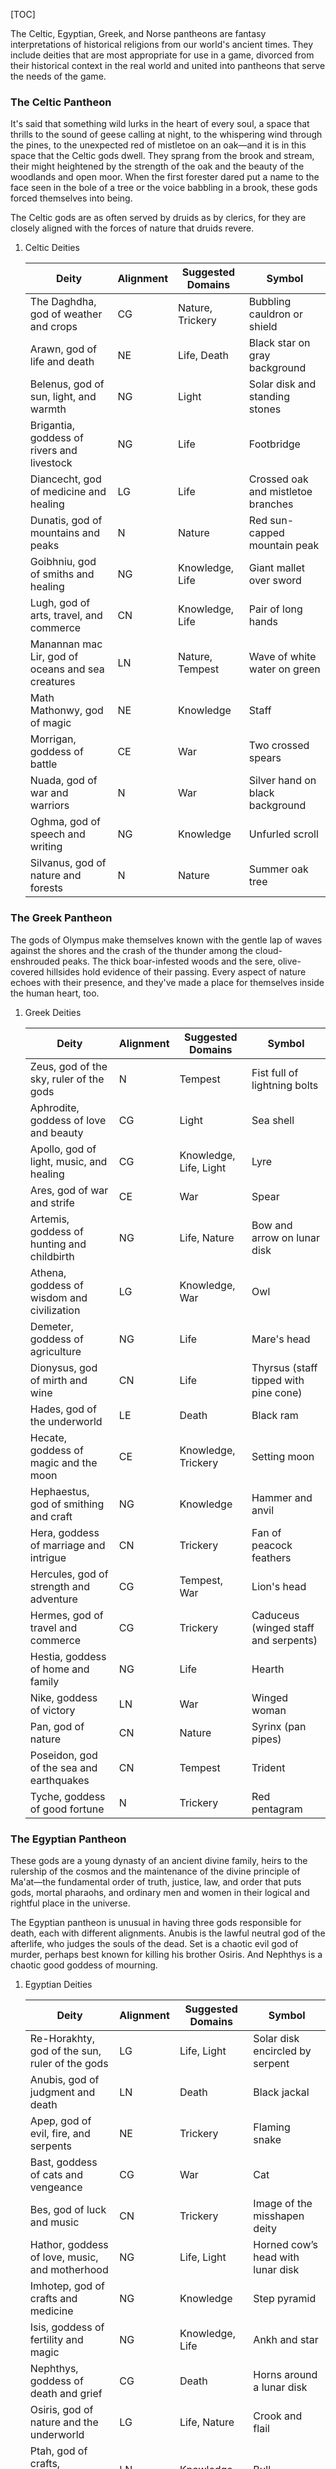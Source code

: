 [TOC]

The Celtic, Egyptian, Greek, and Norse pantheons are fantasy
interpretations of historical religions from our world's ancient times.
They include deities that are most appropriate for use in a game,
divorced from their historical context in the real world and united into
pantheons that serve the needs of the game.

*** The Celtic Pantheon

It's said that something wild lurks in the heart of every soul, a space
that thrills to the sound of geese calling at night, to the whispering
wind through the pines, to the unexpected red of mistletoe on an
oak---and it is in this space that the Celtic gods dwell. They sprang
from the brook and stream, their might heightened by the strength of the
oak and the beauty of the woodlands and open moor. When the first
forester dared put a name to the face seen in the bole of a tree or the
voice babbling in a brook, these gods forced themselves into being.

The Celtic gods are as often served by druids as by clerics, for they
are closely aligned with the forces of nature that druids revere.

**** Celtic Deities

| Deity                                               | Alignment   | Suggested Domains   | Symbol                               |
|-----------------------------------------------------+-------------+---------------------+--------------------------------------|
| The Daghdha, god of weather and crops               | CG          | Nature, Trickery    | Bubbling cauldron or shield          |
| Arawn, god of life and death                        | NE          | Life, Death         | Black star on gray background        |
| Belenus, god of sun, light, and warmth              | NG          | Light               | Solar disk and standing stones       |
| Brigantia, goddess of rivers and livestock          | NG          | Life                | Footbridge                           |
| Diancecht, god of medicine and healing              | LG          | Life                | Crossed oak and mistletoe branches   |
| Dunatis, god of mountains and peaks                 | N           | Nature              | Red sun-capped mountain peak         |
| Goibhniu, god of smiths and healing                 | NG          | Knowledge, Life     | Giant mallet over sword              |
| Lugh, god of arts, travel, and commerce             | CN          | Knowledge, Life     | Pair of long hands                   |
| Manannan mac Lir, god of oceans and sea creatures   | LN          | Nature, Tempest     | Wave of white water on green         |
| Math Mathonwy, god of magic                         | NE          | Knowledge           | Staff                                |
| Morrigan, goddess of battle                         | CE          | War                 | Two crossed spears                   |
| Nuada, god of war and warriors                      | N           | War                 | Silver hand on black background      |
| Oghma, god of speech and writing                    | NG          | Knowledge           | Unfurled scroll                      |
| Silvanus, god of nature and forests                 | N           | Nature              | Summer oak tree                      |

*** The Greek Pantheon

The gods of Olympus make themselves known with the gentle lap of waves
against the shores and the crash of the thunder among the
cloud-enshrouded peaks. The thick boar-infested woods and the sere,
olive-covered hillsides hold evidence of their passing. Every aspect of
nature echoes with their presence, and they've made a place for
themselves inside the human heart, too.

**** Greek Deities

| Deity                                        | Alignment   | Suggested Domains        | Symbol                                  |
|----------------------------------------------+-------------+--------------------------+-----------------------------------------|
| Zeus, god of the sky, ruler of the gods      | N           | Tempest                  | Fist full of lightning bolts            |
| Aphrodite, goddess of love and beauty        | CG          | Light                    | Sea shell                               |
| Apollo, god of light, music, and healing     | CG          | Knowledge, Life, Light   | Lyre                                    |
| Ares, god of war and strife                  | CE          | War                      | Spear                                   |
| Artemis, goddess of hunting and childbirth   | NG          | Life, Nature             | Bow and arrow on lunar disk             |
| Athena, goddess of wisdom and civilization   | LG          | Knowledge, War           | Owl                                     |
| Demeter, goddess of agriculture              | NG          | Life                     | Mare's head                             |
| Dionysus, god of mirth and wine              | CN          | Life                     | Thyrsus (staff tipped with pine cone)   |
| Hades, god of the underworld                 | LE          | Death                    | Black ram                               |
| Hecate, goddess of magic and the moon        | CE          | Knowledge, Trickery      | Setting moon                            |
| Hephaestus, god of smithing and craft        | NG          | Knowledge                | Hammer and anvil                        |
| Hera, goddess of marriage and intrigue       | CN          | Trickery                 | Fan of peacock feathers                 |
| Hercules, god of strength and adventure      | CG          | Tempest, War             | Lion's head                             |
| Hermes, god of travel and commerce           | CG          | Trickery                 | Caduceus (winged staff and serpents)    |
| Hestia, goddess of home and family           | NG          | Life                     | Hearth                                  |
| Nike, goddess of victory                     | LN          | War                      | Winged woman                            |
| Pan, god of nature                           | CN          | Nature                   | Syrinx (pan pipes)                      |
| Poseidon, god of the sea and earthquakes     | CN          | Tempest                  | Trident                                 |
| Tyche, goddess of good fortune               | N           | Trickery                 | Red pentagram                           |

*** The Egyptian Pantheon

These gods are a young dynasty of an ancient divine family, heirs to the
rulership of the cosmos and the maintenance of the divine principle of
Ma'at---the fundamental order of truth, justice, law, and order that
puts gods, mortal pharaohs, and ordinary men and women in their logical
and rightful place in the universe.

The Egyptian pantheon is unusual in having three gods responsible for
death, each with different alignments. Anubis is the lawful neutral god
of the afterlife, who judges the souls of the dead. Set is a chaotic
evil god of murder, perhaps best known for killing his brother Osiris.
And Nephthys is a chaotic good goddess of mourning.

**** Egyptian Deities

| Deity                                            | Alignment   | Suggested Domains          | Symbol                                 |
|--------------------------------------------------+-------------+----------------------------+----------------------------------------|
| Re-Horakhty, god of the sun, ruler of the gods   | LG          | Life, Light                | Solar disk encircled by serpent        |
| Anubis, god of judgment and death                | LN          | Death                      | Black jackal                           |
| Apep, god of evil, fire, and serpents            | NE          | Trickery                   | Flaming snake                          |
| Bast, goddess of cats and vengeance              | CG          | War                        | Cat                                    |
| Bes, god of luck and music                       | CN          | Trickery                   | Image of the misshapen deity           |
| Hathor, goddess of love, music, and motherhood   | NG          | Life, Light                | Horned cowʼs head with lunar disk      |
| Imhotep, god of crafts and medicine              | NG          | Knowledge                  | Step pyramid                           |
| Isis, goddess of fertility and magic             | NG          | Knowledge, Life            | Ankh and star                          |
| Nephthys, goddess of death and grief             | CG          | Death                      | Horns around a lunar disk              |
| Osiris, god of nature and the underworld         | LG          | Life, Nature               | Crook and flail                        |
| Ptah, god of crafts, knowledge, and secrets      | LN          | Knowledge                  | Bull                                   |
| Set, god of darkness and desert storms           | CE          | Death, Tempest, Trickery   | Coiled cobra                           |
| Sobek, god of water and crocodiles               | LE          | Nature, Tempest            | Crocodile head with horns and plumes   |
| Thoth, god of knowledge and wisdom               | N           | Knowledge                  | Ibis                                   |

*** The Norse Pantheon

Where the land plummets from the snowy hills into the icy fjords below,
where the longboats draw up on to the beach, where the glaciers flow
forward and retreat with every fall and spring---this is the land of the
Vikings, the home of the Norse pantheon. It's a brutal clime, and one
that calls for brutal living. The warriors of the land have had to adapt
to the harsh conditions in order to survive, but they haven't been too
twisted by the needs of their environment. Given the necessity of
raiding for food and wealth, it's surprising the mortals turned out as
well as they did. Their powers reflect the need these warriors had for
strong leadership and decisive action. Thus, they see their deities in
every bend of a river, hear them in the crash of the thunder and the
booming of the glaciers, and smell them in the smoke of a burning
longhouse.

The Norse pantheon includes two main families, the Aesir (deities of war
and destiny) and the Vanir (gods of fertility and prosperity). Once
enemies, these two families are now closely allied against their common
enemies, the giants (including the gods Surtur and Thrym).

**** Norse Deities

| Deity                                       | Alignment   | Suggested Domains   | Symbol                              |
|---------------------------------------------+-------------+---------------------+-------------------------------------|
| Odin, god of knowledge and war              | NG          | Knowledge, War      | Watching blue eye                   |
| Aegir, god of the sea and storms            | NE          | Tempest             | Rough ocean waves                   |
| Balder, god of beauty and poetry            | NG          | Life, Light         | Gem-encrusted silver chalice        |
| Forseti, god of justice and law             | N           | Light               | Head of a bearded man               |
| Frey, god of fertility and the sun          | NG          | Life, Light         | Ice-blue greatsword                 |
| Freya, goddess of fertility and love        | NG          | Life                | Falcon                              |
| Frigga, goddess of birth and fertility      | N           | Life, Light         | Cat                                 |
| Heimdall, god of watchfulness and loyalty   | LG          | Light, War          | Curling musical horn                |
| Hel, goddess of the underworld              | NE          | Death               | Woman's face, rotting on one side   |
| Hermod, god of luck                         | CN          | Trickery            | Winged scroll                       |
| Loki, god of thieves and trickery           | CE          | Trickery            | Flame                               |
| Njord, god of sea and wind                  | NG          | Nature, Tempest     | Gold coin                           |
| Odur, god of light and the sun              | CG          | Light               | Solar disk                          |
| Sif, goddess of war                         | CG          | War                 | Upraised sword                      |
| Skadi, god of earth and mountains           | N           | Nature              | Mountain peak                       |
| Surtur, god of fire giants and war          | LE          | War                 | Flaming sword                       |
| Thor, god of storms and thunder             | CG          | Tempest, War        | Hammer                              |
| Thrym, god of frost giants and cold         | CE          | War                 | White double-bladed axe             |
| Tyr, god of courage and strategy            | LN          | Knowledge, War      | Sword                               |
| Uller, god of hunting and winter            | CN          | Nature              | Longbow                             |
